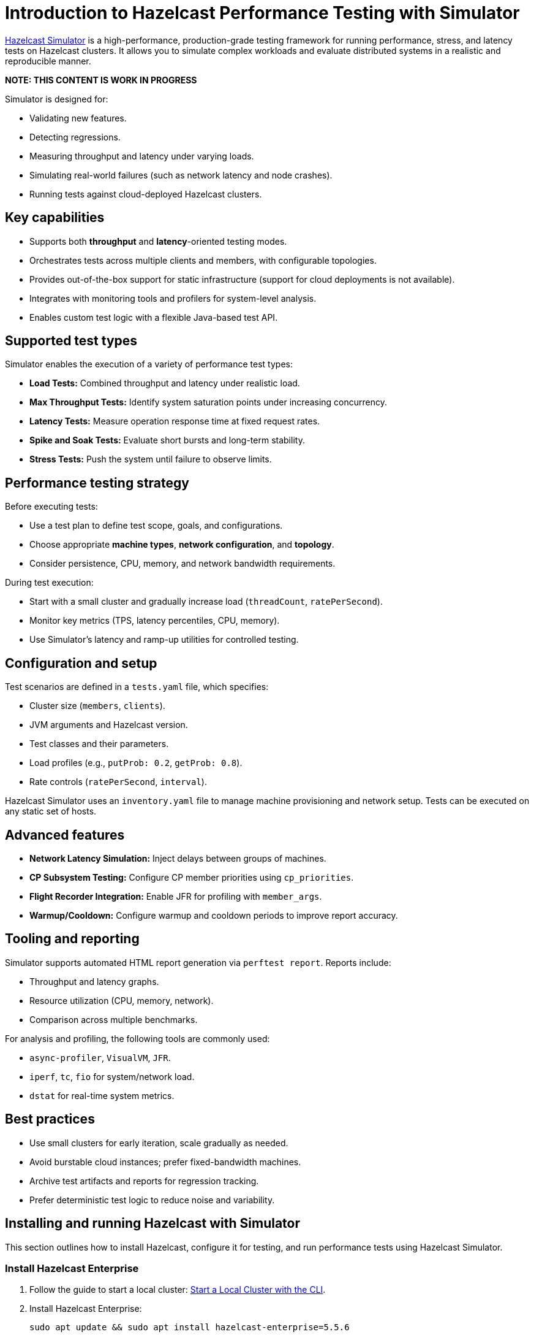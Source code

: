 = Introduction to Hazelcast Performance Testing with Simulator
:description: https://github.com/hazelcast/hazelcast-simulator[Hazelcast Simulator] is a high-performance, production-grade testing framework for running performance, stress, and latency tests on Hazelcast clusters. It allows you to simulate complex workloads and evaluate distributed systems in a realistic and reproducible manner.

{description}

*NOTE: THIS CONTENT IS WORK IN PROGRESS*

Simulator is designed for:

- Validating new features.
- Detecting regressions.
- Measuring throughput and latency under varying loads.
- Simulating real-world failures (such as network latency and node crashes).
- Running tests against cloud-deployed Hazelcast clusters.

== Key capabilities

- Supports both *throughput* and *latency*-oriented testing modes.
- Orchestrates tests across multiple clients and members, with configurable topologies.
- Provides out-of-the-box support for static infrastructure (support for cloud deployments is not available).
- Integrates with monitoring tools and profilers for system-level analysis.
- Enables custom test logic with a flexible Java-based test API.

== Supported test types

Simulator enables the execution of a variety of performance test types:

- *Load Tests:* Combined throughput and latency under realistic load.
- *Max Throughput Tests:* Identify system saturation points under increasing concurrency.
- *Latency Tests:* Measure operation response time at fixed request rates.
- *Spike and Soak Tests:* Evaluate short bursts and long-term stability.
- *Stress Tests:* Push the system until failure to observe limits.

== Performance testing strategy

Before executing tests:

- Use a test plan to define test scope, goals, and configurations.
- Choose appropriate *machine types*, *network configuration*, and *topology*.
- Consider persistence, CPU, memory, and network bandwidth requirements.

During test execution:

- Start with a small cluster and gradually increase load (`threadCount`, `ratePerSecond`).
- Monitor key metrics (TPS, latency percentiles, CPU, memory).
- Use Simulator's latency and ramp-up utilities for controlled testing.

== Configuration and setup

Test scenarios are defined in a `tests.yaml` file, which specifies:

- Cluster size (`members`, `clients`).
- JVM arguments and Hazelcast version.
- Test classes and their parameters.
- Load profiles (e.g., `putProb: 0.2`, `getProb: 0.8`).
- Rate controls (`ratePerSecond`, `interval`).

Hazelcast Simulator uses an `inventory.yaml` file to manage machine provisioning and network setup. Tests can be executed on any static set of hosts.

== Advanced features

- **Network Latency Simulation:** Inject delays between groups of machines.
- **CP Subsystem Testing:** Configure CP member priorities using `cp_priorities`.
- **Flight Recorder Integration:** Enable JFR for profiling with `member_args`.
- **Warmup/Cooldown:** Configure warmup and cooldown periods to improve report accuracy.

== Tooling and reporting

Simulator supports automated HTML report generation via `perftest report`. Reports include:

- Throughput and latency graphs.
- Resource utilization (CPU, memory, network).
- Comparison across multiple benchmarks.

For analysis and profiling, the following tools are commonly used:

- `async-profiler`, `VisualVM`, `JFR`.
- `iperf`, `tc`, `fio` for system/network load.
- `dstat` for real-time system metrics.

== Best practices

- Use small clusters for early iteration, scale gradually as needed.
- Avoid burstable cloud instances; prefer fixed-bandwidth machines.
- Archive test artifacts and reports for regression tracking.
- Prefer deterministic test logic to reduce noise and variability.

== Installing and running Hazelcast with Simulator

This section outlines how to install Hazelcast, configure it for testing, and run performance tests using Hazelcast Simulator.

=== Install Hazelcast Enterprise

. Follow the guide to start a local cluster:
xref:https://docs.hazelcast.com/tutorials/cli-local-cluster[Start a Local Cluster with the CLI].

. Install Hazelcast Enterprise:
+
[source,shell]
----
sudo apt update && sudo apt install hazelcast-enterprise=5.5.6
----

. Apply the license key as described in xref:https://docs.hazelcast.com/hazelcast/latest/licensing/manage-license[Managing Enterprise Edition License Keys].

. Edit `/usr/lib/hazelcast/config/hazelcast.xml`:
+
[source,xml]
----
<hazelcast>
  <license-key>YOUR_LICENSE_KEY</license-key>
  ...
</hazelcast>
----

. Verify installation:
+
[source,shell]
----
which hz
hz start
----

Press kbd:[CTRL+C] to shut down the node if necessary.

=== Configuration

Hazelcast configuration directory: `/usr/lib/hazelcast/config`.

Adjust `jvm.options`:

[source]
----
-XX:+UseZGC
-Xms4g
-Xmx4g
----

Update `hazelcast.xml`:

[source,xml]
----
<property name="hazelcast.socket.bind.any">true</property>
----

=== Test with CLI Client

. On a separate host, unpack `hazelcast-enterprise-5.5.6`, then edit `config/hazelcast-client.xml`:
+
[source,xml]
----
<cluster-members>
  <address>server_host_ip_address</address>
</cluster-members>
----

. Run the client to connect to the cluster:
+
[source,shell]
----
bin/hz-cli cluster
----
+
The expected output is:
+
----
State: ACTIVE
Version: 5.5.6
Size: 1
ADDRESS            UUID
[127.0.0.1]:5701   efd7b55e-...
----

=== Using Simulator for performance testing

Hazelcast Simulator can be run via Docker. It organizes performance tests into _projects_. The local directory for projects is `$HOME/work/simulator-projects`.

==== Create and access a project

. Create and access a project:
+
[source,shell]
----
docker run --rm -it \
  -v "$HOME/work/simulator-projects":/simulator/projects \
  -w /simulator/projects \
  --entrypoint bash \
  hazelcast-simulator:latest
----

. Create a new project named `test1`:
+
[source,shell]
----
docker run --rm -it \
  -v "$HOME/work/simulator-projects":/simulator/projects \
  -w /simulator/projects \
  hazelcast-simulator:latest \
  create test1
----

. Add the SSH public key to your cluster nodes:
+
[source,shell]
----
cd test1/
ssh-copy-id -i key.pub root@10.0.0.10
ssh -i key root@10.0.0.10
----

. Edit `hazelcast-client.xml` as before to connect to cluster members.

==== Inventory plan

Create `test1/inventory.yaml`:

[source,yaml]
----
loadgenerators:
  hosts:
    192.168.1.101:
      ansible_ssh_private_key_file: key
      ansible_user: root
      private_ip: 192.168.1.101
----

==== Install Java and Simulator on remote hosts

[source,shell]
----
docker run --rm -it \
  -v "$HOME/work/simulator-projects":/simulator/projects \
  -w /simulator/projects \
  --entrypoint inventory \
  hazelcast-simulator:latest \
  install java

docker run --rm -it \
  -v "$HOME/work/simulator-projects":/simulator/projects \
  -w /simulator/projects \
  --entrypoint inventory \
  hazelcast-simulator:latest \
  install simulator
----

=== Basic test configuration

Create `test1/tests.yaml` with the following content:

[source,yaml]
----
- name: read_only
  duration: 10s
  repetitions: 1
  clients: 1
  members: 1
  version: maven=5.5.6
  driver: hazelcast-enterprise5
  license_key: <put your license here>
  client_args: >
    -Xms1g
    -Xmx1g
    --add-modules java.se
    --add-exports java.base/jdk.internal.ref=ALL-UNNAMED
    --add-opens java.base/java.lang=ALL-UNNAMED
    --add-opens java.base/sun.nio.ch=ALL-UNNAMED
    --add-opens java.management/sun.management=ALL-UNNAMED
    --add-opens jdk.management/com.sun.management.internal=ALL-UNNAMED
  member_args: >
    -Xms3g
    -Xmx3g
    --add-modules java.se
    --add-exports java.base/jdk.internal.ref=ALL-UNNAMED
    --add-opens java.base/java.lang=ALL-UNNAMED
    --add-opens java.base/sun.nio.ch=ALL-UNNAMED
    --add-opens java.management/sun.management=ALL-UNNAMED
    --add-opens jdk.management/com.sun.management.internal=ALL-UNNAMED
  loadgenerator_hosts: loadgenerators
  node_hosts: nodes
  verify_enabled: False
  performance_monitor_interval_seconds: 1
  warmup_seconds: 0
  cooldown_seconds: 0
  test:
    - class: com.hazelcast.simulator.tests.map.LongByteArrayMapTest
      name: map
      threadCount: 40
      getProb: 1
      putProb: 0
      keyDomain: 1_000_000
      valueCount: 100
      minValueLength: 1_000
      maxValueLength: 1_000
----

=== Running the test

[source,shell]
----
docker run --rm -it \
  -v "$HOME/work/simulator-projects":/simulator/projects \
  -w /simulator/projects/test1 \
  hazelcast-simulator:latest \
  run tests.yaml
----

You can now inspect the output and generate reports. For further guidance, refer to the full https://github.com/hazelcast/hazelcast-simulator[simulator documentation].